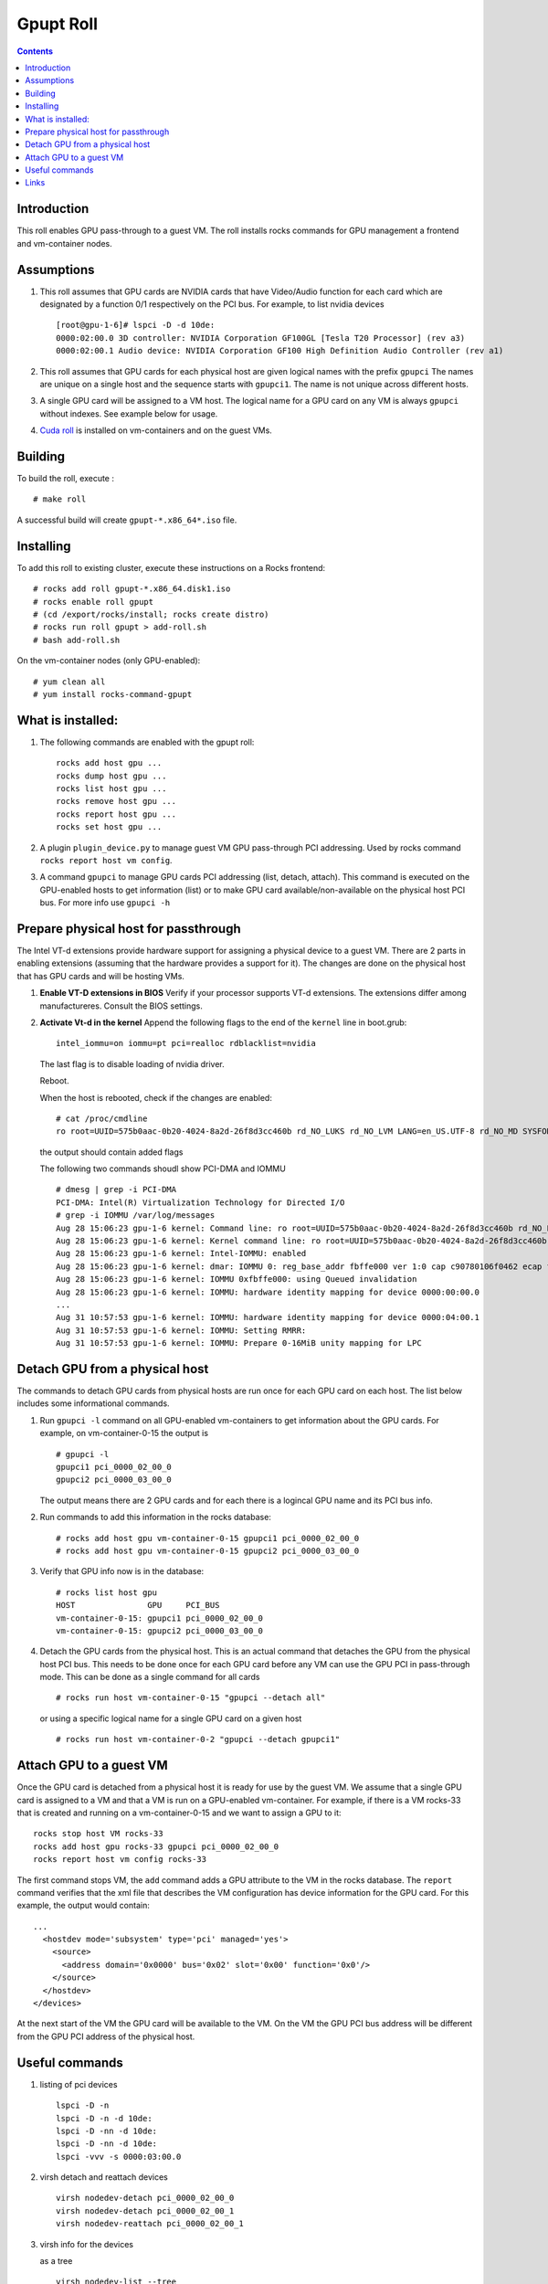 
Gpupt  Roll
==================

.. contents::

Introduction
---------------
This roll enables GPU pass-through to a guest VM. 
The roll installs rocks commands for GPU management a frontend and vm-container nodes. 

Assumptions
-------------

#. This roll assumes that GPU cards are NVIDIA cards that have Video/Audio function for each card
   which are designated by a function 0/1 respectively on the PCI bus.  For example, to list 
   nvidia devices :: 

      [root@gpu-1-6]# lspci -D -d 10de:
      0000:02:00.0 3D controller: NVIDIA Corporation GF100GL [Tesla T20 Processor] (rev a3)
      0000:02:00.1 Audio device: NVIDIA Corporation GF100 High Definition Audio Controller (rev a1)

#. This roll assumes that GPU cards for each physical host are given logical names with the prefix ``gpupci``
   The names are unique on a single host and the sequence starts with ``gpupci1``. The name is not 
   unique across different hosts. 
#. A single GPU card will be assigned to a VM host. The logical name for a GPU card on any VM is always ``gpupci``
   without indexes.  See example below for usage.
#. `Cuda roll`_ is installed on vm-containers and on the guest VMs.


Building
---------

To build the roll, execute : ::

    # make roll

A successful build will create  ``gpupt-*.x86_64*.iso`` file.

Installing
------------

To add this roll to existing cluster, execute these instructions on a Rocks frontend: ::

    # rocks add roll gpupt-*.x86_64.disk1.iso
    # rocks enable roll gpupt
    # (cd /export/rocks/install; rocks create distro)
    # rocks run roll gpupt > add-roll.sh
    # bash add-roll.sh

On the vm-container nodes (only GPU-enabled): :: 

    # yum clean all 
    # yum install rocks-command-gpupt

What is installed:
-------------------

#. The following commands are enabled with the gpupt roll: :: 

     rocks add host gpu ...
     rocks dump host gpu ...
     rocks list host gpu ...
     rocks remove host gpu ...
     rocks report host gpu ...
     rocks set host gpu ...

#. A plugin ``plugin_device.py`` to manage guest VM GPU pass-through PCI addressing.
   Used by rocks command ``rocks report host vm config``. 

#. A command ``gpupci`` to manage GPU cards PCI addressing (list, detach, attach).
   This command is executed on the GPU-enabled hosts to get information (list) or to make GPU card
   available/non-available on the physical host PCI bus.  For more info use ``gpupci -h``

Prepare physical host for passthrough
--------------------------------------

The Intel VT-d extensions  provide hardware support for assigning a physical device to a guest VM. 
There are 2 parts in enabling extensions (assuming that the hardware provides a support for it).
The changes are done on the physical host that has GPU cards and will be hosting VMs. 

#. **Enable VT-D extensions in BIOS** 
   Verify if your processor supports VT-d extensions.  The extensions differ among manufactureres. 
   Consult the BIOS settings. 

#. **Activate Vt-d in the kernel**
   Append the following flags to the end of the ``kernel`` line in boot.grub: :: 

     intel_iommu=on iommu=pt pci=realloc rdblacklist=nvidia

   The last flag is to disable loading of nvidia driver.  

   Reboot.  

   When the host is rebooted, check if the changes are enabled:  :: 
     
     # cat /proc/cmdline
     ro root=UUID=575b0aac-0b20-4024-8a2d-26f8d3cc460b rd_NO_LUKS rd_NO_LVM LANG=en_US.UTF-8 rd_NO_MD SYSFONT=latarcyrheb-sun16  KEYBOARDTYPE=pc KEYTABLE=us rd_NO_DM rhgb quiet intel_iommu=on iommu=pt pci=realloc  rdblacklist=nvidia

   the output  should contain added flags

   The following two commands shoudl show PCI-DMA and IOMMU ::

     # dmesg | grep -i PCI-DMA 
     PCI-DMA: Intel(R) Virtualization Technology for Directed I/O
     # grep -i IOMMU /var/log/messages 
     Aug 28 15:06:23 gpu-1-6 kernel: Command line: ro root=UUID=575b0aac-0b20-4024-8a2d-26f8d3cc460b rd_NO_LUKS rd_NO_LVM LANG=en_US.UTF-8 rd_NO_MD SYSFONT=latarcyrheb-sun16  KEYBOARDTYPE=pc KEYTABLE=us rd_NO_DM rhgb quiet intel_iommu=on iommu=pt pci=realloc  rdblacklist=nvidia
     Aug 28 15:06:23 gpu-1-6 kernel: Kernel command line: ro root=UUID=575b0aac-0b20-4024-8a2d-26f8d3cc460b rd_NO_LUKS rd_NO_LVM LANG=en_US.UTF-8 rd_NO_MD SYSFONT=latarcyrheb-sun16  KEYBOARDTYPE=pc KEYTABLE=us rd_NO_DM rhgb quiet intel_iommu=on iommu=pt pci=realloc  rdblacklist=nvidia
     Aug 28 15:06:23 gpu-1-6 kernel: Intel-IOMMU: enabled
     Aug 28 15:06:23 gpu-1-6 kernel: dmar: IOMMU 0: reg_base_addr fbffe000 ver 1:0 cap c90780106f0462 ecap f020fe
     Aug 28 15:06:23 gpu-1-6 kernel: IOMMU 0xfbffe000: using Queued invalidation
     Aug 28 15:06:23 gpu-1-6 kernel: IOMMU: hardware identity mapping for device 0000:00:00.0
     ...
     Aug 31 10:57:53 gpu-1-6 kernel: IOMMU: hardware identity mapping for device 0000:04:00.1
     Aug 31 10:57:53 gpu-1-6 kernel: IOMMU: Setting RMRR:
     Aug 31 10:57:53 gpu-1-6 kernel: IOMMU: Prepare 0-16MiB unity mapping for LPC


Detach GPU from a physical host
---------------------------------

The commands to detach GPU cards from  physical hosts are run once for each GPU card on each host. 
The list below includes some informational commands.

#. Run ``gpupci -l`` command on all GPU-enabled vm-containers to get information about the GPU cards. 
   For example,  on vm-container-0-15  the output is :: 

     # gpupci -l
     gpupci1 pci_0000_02_00_0
     gpupci2 pci_0000_03_00_0
   
   The output means there are 2 GPU cards and for each there is 
   a logincal GPU name and its PCI bus info.

#. Run commands to add this information in the rocks database: ::

    # rocks add host gpu vm-container-0-15 gpupci1 pci_0000_02_00_0
    # rocks add host gpu vm-container-0-15 gpupci2 pci_0000_03_00_0

#. Verify that  GPU info now is in the database: :: 

    # rocks list host gpu
    HOST               GPU     PCI_BUS         
    vm-container-0-15: gpupci1 pci_0000_02_00_0
    vm-container-0-15: gpupci2 pci_0000_03_00_0

#. Detach the GPU cards from the physical host. This is an actual command that detaches the GPU from the
   physical host  PCI bus. This needs to be done once  for each GPU card 
   before any VM can use the GPU PCI in pass-through mode. This can be done as a single command
   for all cards :: 

    # rocks run host vm-container-0-15 "gpupci --detach all"

   or using a specific logical name for a single GPU card  on a given host :: 

    # rocks run host vm-container-0-2 "gpupci --detach gpupci1"


Attach GPU to a guest VM
---------------------------
Once the GPU card is detached from a physical host it is ready for use by the guest VM. 
We assume that a single GPU card is assigned to a VM and that a VM is run on a GPU-enabled vm-container. 
For example, if there is a VM rocks-33 that is created and running on a vm-container-0-15 and we want  
to assign a GPU  to it: ::  

   rocks stop host VM rocks-33
   rocks add host gpu rocks-33 gpupci pci_0000_02_00_0
   rocks report host vm config rocks-33

The first command stops VM, the ``add`` command adds a GPU attribute to the VM in the rocks database.   
The ``report`` command verifies that the xml file that describes the VM configuration has device information
for the GPU card. For this example, the output would contain: :: 

    ...
      <hostdev mode='subsystem' type='pci' managed='yes'>
        <source>
          <address domain='0x0000' bus='0x02' slot='0x00' function='0x0'/>
        </source>
      </hostdev>
    </devices>

At the next start of the VM  the  GPU card  will be available to the VM. 
On the VM the GPU PCI bus address will be different from the GPU PCI address of the physical host. 

Useful commands
---------------

#. listing of pci devices ::

     lspci -D -n
     lspci -D -n -d 10de:
     lspci -D -nn -d 10de:
     lspci -D -nn -d 10de:
     lspci -vvv -s 0000:03:00.0

#. virsh detach and reattach devices :: 

     virsh nodedev-detach pci_0000_02_00_0
     virsh nodedev-detach pci_0000_02_00_1
     virsh nodedev-reattach pci_0000_02_00_1

#. virsh info for the devices 

   as a tree ::  

      virsh nodedev-list --tree

   GPU cards info ::

     virsh nodedev-dumpxml pci_0000_02_00_0 > pci-gpu1
     virsh nodedev-dumpxml pci_0000_03_00_0 > pci-gpu2

#. check device  symbolic links :: 

     readlink /sys/bus/pci/devices/0000\:02\:00.0/driver

#. check xml definition of the VM :: 

     virsh dumpxml rocce-vm3 > vm3.out
   
   For a GPU-enabled VM, ``hostdev`` section described above should be in the output.

Links
---------

Useful links for enabling PCI passthrough devices

* Enabling `PCI passthrough with KVM`_
* Determine if your processor supports `Intel Virtualization Technology`_
* Red HAt `Guest VM device configuration`_

.. _PCI passthrough with KVM: https://docs.fedoraproject.org/en-US/Fedora/13/html/Virtualization_Guide/chap-Virtualization-PCI_passthrough.html
.. _Intel Virtualization Technology: http://www.intel.com/content/www/us/en/support/processors/000005486.html
.. _Guest VM device configuration: https://access.redhat.com/documentation/en-US/Red_Hat_Enterprise_Linux/7/html/Virtualization_Deployment_and_Administration_Guide/chap-Guest_virtual_machine_device_configuration.html#sect-device-GPU
.. _Cuda roll: https://github.com/nbcrrolls/cuda
